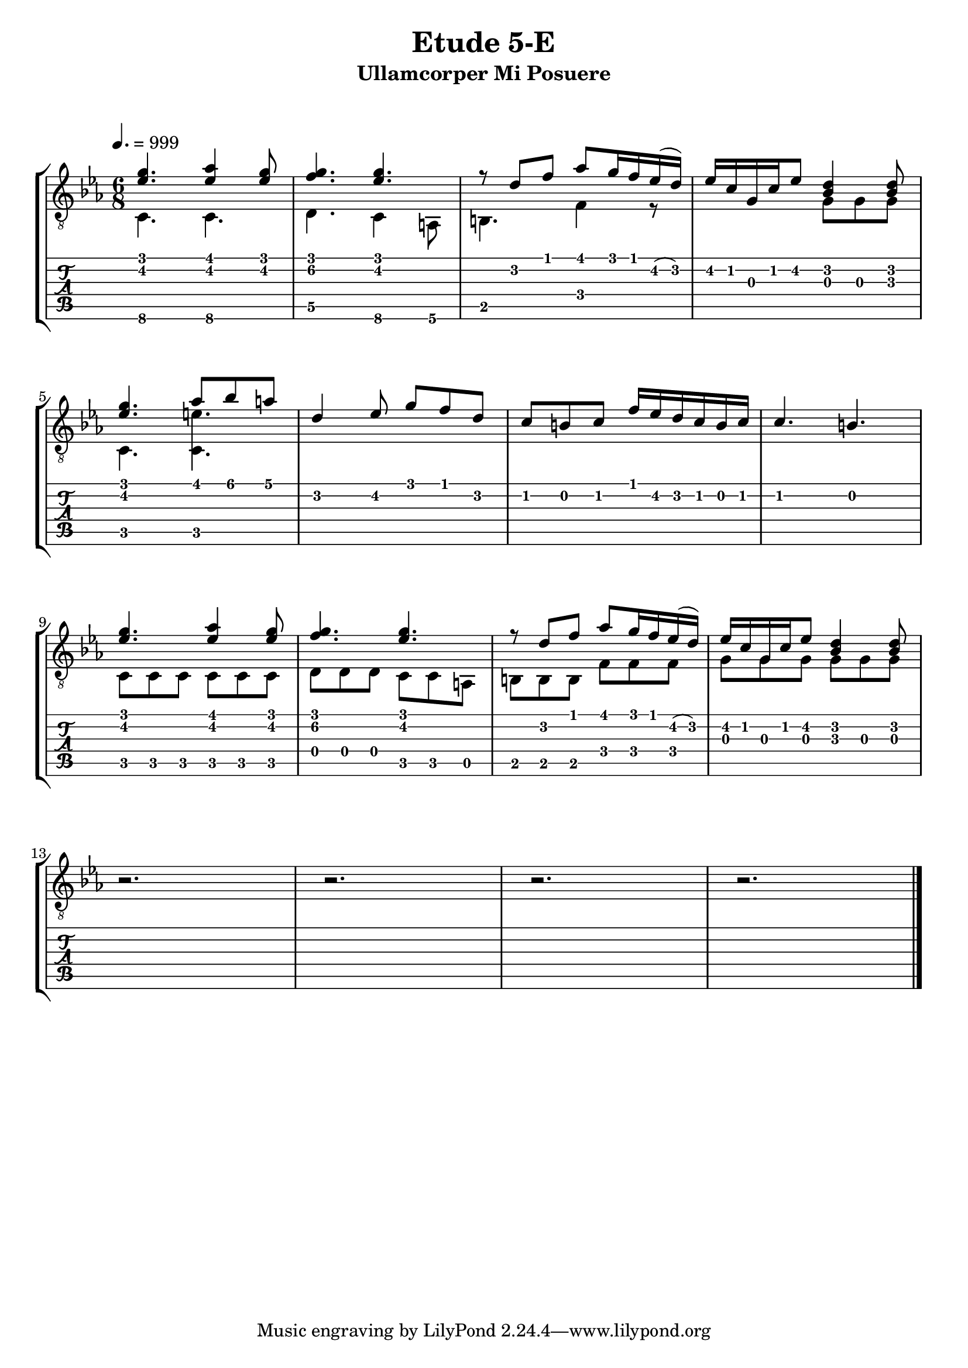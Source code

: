 \version "2.18.2"
\language "english"

\bookpart {
  \tocItem \markup { "   Etude 5-E:  Ullamcorper Mi Posuere" }
  \header {
    title = "Etude 5-E"
    subtitle = "Ullamcorper Mi Posuere"
  }
  \paper {
    markup-system-spacing.basic-distance = #20
    system-system-spacing.basic-distance = #17
  }
  \score {
    \layout {
      \omit Voice.StringNumber
      indent = 0.0\cm
    }
    \new StaffGroup <<
      \new Staff {
        \clef "treble_8"
        \time 6/8
        \key c \minor
        \tempo 4. = 999

        <<
          { <ef' g'>4. <ef' af'>4 <ef' g'>8 }
          \\
          { c4. c }
        >>

        <<
          { <f' g'>4. <ef' g'> }
          \\
          { d4. c4 a,8 }
        >>

        <<
          { r8 d' f' af' g'16 f' ef'( d') }
          \\
          { b,4. f4 r8 }
        >>

        <<
          { ef'16 c' g c' ef'8 <bf d'>4 <bf d'>8 }
          \\
          { s4. g8 g g }
        >>

        \break

        <<
          { <ef' g'>4. af'8 bf' a' }
          \\
          { c4. <c e'> }
        >>

        <<
          { d'4 ef'8 g' f' d' }
          \\
          { s2. }
        >>

        <<
          { c'8 b c' f'16 ef' d' c' b c' }
          \\
          { s2. }
        >>
        
        <<
          { c'4. b }
          \\
          { s2. }
        >>

        \break

        <<
          { <ef' g'>4. <ef' af'>4 <ef' g'>8 }
          \\
          { c8 c c c c c }
        >>

        <<
          { <f' g'>4. <ef' g'> }
          \\
          { d8 d d c c a, }
        >>

        <<
          { r8 d' f' af' g'16 f' ef'( d') }
          \\
          { b,8 b, b, f f f }
        >>

        <<
          { ef'16 c' g c' ef'8 <bf d'>4 <bf d'>8 }
          \\
          { g8 g g g g g }
        >>

        \break

        r2.

        r2.

        r2.

        r2.

        \bar "|."
      }
      \new TabStaff {
        \set TabStaff.restrainOpenStrings = ##t
        \time 6/8

        <<
          { <ef' g'>4. <ef' af'>4 <ef' g'>8 }
          \\
          { c4.\6 c\6 }
        >>

        <<
          { <f' g'>4. <ef' g'> }
          \\
          { d4.\5 c4\6 a,8\6 }
        >>

        <<
          { r8 d' f' af' g'16 f' ef'( d') }
          \\
          { b,4. f4 r8 }
        >>

        <<
          { ef'16 c' g c' ef'8 <bf d'>4 <bf d'>8 }
          \\
          { s4. g8 g g }
        >>


        <<
          { <ef' g'>4. af'8 bf' a' }
          \\
          { c4. <c e'> }
        >>

        <<
          { d'4 ef'8 g' f' d' }
          \\
          { s2. }
        >>

        <<
          { c'8 b c' f'16 ef' d' c' b c' }
          \\
          { s2. }
        >>
        
        <<
          { c'4. b }
          \\
          { s2. }
        >>


        <<
          { <ef' g'>4. <ef' af'>4 <ef' g'>8 }
          \\
          { c8 c c c c c }
        >>

        <<
          { <f' g'>4. <ef' g'> }
          \\
          { d8 d d c c a, }
        >>

        <<
          { r8 d' f' af' g'16 f' ef'( d') }
          \\
          { b,8 b, b, f f f }
        >>

        <<
          { ef'16 c' g c' ef'8 <bf d'>4 <bf d'>8 }
          \\
          { g8 g g g g g }
        >>


        r2.

        r2.

        r2.

        r2.
      }
    >>
  }
}
